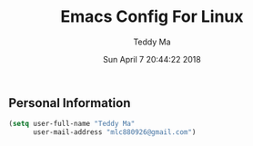 #+TITLE: Emacs Config For Linux
#+AUTHOR: Teddy Ma
#+TOC: true
#+DATE: Sun April 7 20:44:22 2018


** Personal Information
#+begin_src emacs-lisp
  (setq user-full-name "Teddy Ma"
        user-mail-address "mlc880926@gmail.com")
#+end_src